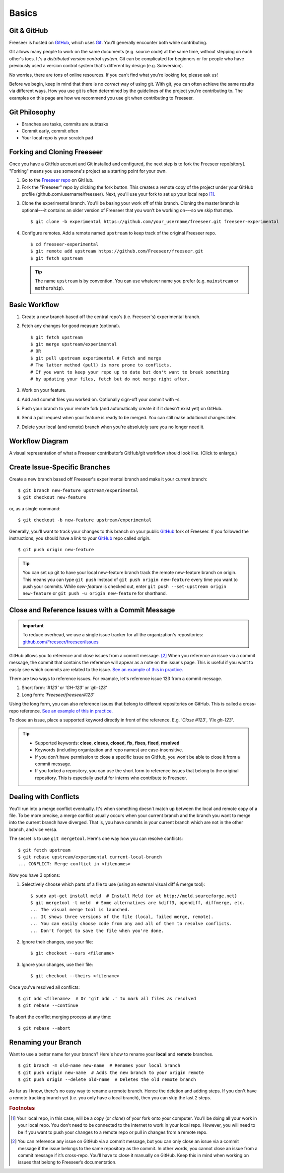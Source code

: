 Basics
======

Git & GitHub
------------

Freeseer is hosted on `GitHub <http://github.com>`_, which uses `Git
<http://git-scm.com/>`_. You'll generally encounter both while contributing.

Git allows many people to work on the same documents (e.g. source code) at the
same time, without stepping on each other's toes. It's a *distributed version
control system*. Git can be complicated for beginners or for people who have
previously used a version control system that's different by design (e.g. Subversion).

No worries, there are tons of online resources. If you can't find what you're
looking for, please ask us!

Before we begin, keep in mind that there is no *correct* way of using git. With
git, you can often achieve the same results via different ways. How you use git
is often determined by the guidelines of the project you're contributing to.
The examples on this page are how we recommend you use git when contributing to
Freeseer.

.. seealso::

   * Set up Git and your GitHub account
     :math:`\rightarrow` `help.github.com <http://help.github.com>`_
   
   * Learn by doing
     :math:`\rightarrow` `Try Git <http://try.github.com/>`_
   
   * Learn by watching
     :math:`\rightarrow` `Git Videos <http://git-scm.com/videos>`_

   * Learn by reading
     :math:`\rightarrow` `Pro Git book <http://book.git-scm.com>`_ (free)

   * Forgetful?
     :math:`\rightarrow` `Git Cheat Sheet <https://na1.salesforce.com/help/doc/en/salesforce_git_developer_cheatsheet.pdf>`_

   * Eclipse is your preferred IDE?
     :math:`\rightarrow` `Eclipse Git Plugin <https://github.com/blog/1181-eclipse-git-plugin-2-0-released>`_

   * Prefer GUIs over CLIs?
     :math:`\rightarrow` `GitHub for Windows <http://windows.github.com/>`_ or
     `GitHub for Mac <http://mac.github.com/>`_



Git Philosophy
--------------
- Branches are tasks, commits are subtasks
- Commit early, commit often
- Your local repo is your scratch pad

.. _fork-freeseer-label:

Forking and Cloning Freeseer
----------------------------

Once you have a GitHub account and Git installed and configured, the next step is to fork the Freeseer repo[sitory].
"Forking" means you use someone's project as a starting point for your own.

1. Go to the `Freeseer repo <https://github.com/Freeseer/freeseer>`_ on GitHub.
2. Fork the "Freeseer" repo by clicking the fork button. This creates a remote
   copy of the project under your GitHub profile (github.com/username/freeseer).
   Next, you'll use your fork to set up your local repo [#f1]_.

.. image:: /images/fork.jpg
    :align: center
    :alt: Click the fork button on the page *github.com/Freeseer/freeseer*.

3. Clone the experimental branch. You'll be basing your work off of this branch.
   Cloning the master branch is optional---it contains an older version of
   Freeseer that you won't be working on---so we skip that step. ::

    $ git clone -b experimental https://github.com/your_username/freeseer.git freeseer-experimental

4. Configure remotes. Add a remote named ``upstream`` to keep track of the original Freeseer repo. ::

    $ cd freeseer-experimental
    $ git remote add upstream https://github.com/Freeseer/freeseer.git
    $ git fetch upstream

   .. tip:: The name ``upstream`` is by convention. You can use whatever name
     you prefer (e.g. ``mainstream`` or ``mothership``). 


Basic Workflow
--------------

.. todo: (Dennis) See NumPy's docs (Development workflow), ThinkUp's docs (Developer), and my Google Doc's Freeseer scrap notes!

1. Create a new branch based off the central repo's (i.e. Freeseer's) experimental branch.
2. Fetch any changes for good measure (optional). ::

    $ git fetch upstream
    $ git merge upstream/experimental
    # OR
    $ git pull upstream experimental # Fetch and merge
    # The latter method (pull) is more prone to conflicts.
    # If you want to keep your repo up to date but don't want to break something
    # by updating your files, fetch but do not merge right after.

3. Work on your feature.
4. Add and commit files you worked on. Optionally sign-off your commit with -s.
5. Push your branch to your remote fork (and automatically create it if it doesn't exist yet) on GitHub.
6. Send a pull request when your feature is ready to be merged. You can still make additional changes later.
7. Delete your local (and remote) branch when you're absolutely sure you no longer need it.

Workflow Diagram
----------------
A visual representation of what a Freeseer contributor’s GitHub/git workflow should look like. (Click to enlarge.)

.. todo:: Finish diagram


Create Issue-Specific Branches
------------------------------

Create a new branch based off Freeseer's experimental branch and make it your current branch::

    $ git branch new-feature upstream/experimental
    $ git checkout new-feature

or, as a single command::

    $ git checkout -b new-feature upstream/experimental
    
Generally, you'll want to track your changes to this branch on your public `GitHub <http://github.com>`_ fork of Freeseer.
If you followed the instructions, you should have a link to your `GitHub <http://github.com>`_ repo called `origin`.
::

    $ git push origin new-feature

.. tip::

   You can set up git to have your local new-feature branch track the remote new-feature branch on origin.
   This means you can type ``git push`` instead of ``git push origin new-feature`` every time you want to push your commits.
   While `new-feature` is checked out, enter ``git push --set-upstream origin new-feature`` or ``git push -u origin new-feature``
   for shorthand.

.. seealso::

   Be descriptive when naming your new branch! See :ref:`branch naming suggestions <branch-names>`.


Close and Reference Issues with a Commit Message
------------------------------------------------

.. important::
  To reduce overhead, we use a single issue tracker for all the organization's repositories:
  `github.com/Freeseer/freeseer/issues <https://github.com/Freeseer/freeseer/issues>`_

GitHub allows you to reference and close issues from a commit message. [#f2]_
When you reference an issue via a commit message, the commit that contains the
reference will appear as a note on the issue's page. This is useful if you
want to easily see which commits are related to the issue.
`See an example of this in practice.
<https://github.com/Freeseer/freeseer/issues/258#ref-commit-c578203>`_

There are two ways to reference issues.
For example, let's reference issue 123 from a commit message.

1. Short form: `'#123'` or `'GH-123'` or `'gh-123'`
2. Long form: `'Freeseer/freeseer#123'`

Using the long form, you can also reference issues that belong to different
repositories on GitHub. This is called a cross-repo reference.
`See an example of this in practice.
<https://github.com/Freeseer/freeseer/issues/266#ref-commit-619d989>`_

To close an issue, place a supported keyword directly in front of the reference.
E.g. `'Close #123'`, `'Fix gh-123'`.

.. tip::

  - Supported keywords: **close**, **closes**, **closed**, **fix**, **fixes**, **fixed**, **resolved**

  - Keywords (including organization and repo names) are case-insensitive.
      
  - If you don't have permission to close a specific issue on GitHub,
    you won't be able to close it from a commit message.

  - If you forked a repository, you can use the short form to reference issues
    that belong to the original repository. This is especially useful for
    interns who contribute to Freeseer.


Dealing with Conflicts
----------------------

You'll run into a merge conflict eventually.
It's when something doesn't match up between the local and remote copy of a file.
To be more precise, a merge conflict usually occurs when your current branch and the branch you want to merge into the current branch
have diverged. That is, you have commits in your current branch which are not in the other branch, and vice versa.

The secret is to use ``git mergetool``. Here's one way how you can resolve conflicts::

    $ git fetch upstream
    $ git rebase upstream/experimental current-local-branch
    ... CONFLICT: Merge conflict in <filenames>

Now you have 3 options:

1) Selectively choose which parts of a file to use (using an external visual diff & merge tool)::

    $ sudo apt-get install meld  # Install Meld (or at http://meld.sourceforge.net)
    $ git mergetool -t meld  # Some alternatives are kdiff3, opendiff, diffmerge, etc.
    ... The visual merge tool is launched.
    ... It shows three versions of the file (local, failed merge, remote).
    ... You can easily choose code from any and all of them to resolve conflicts.
    ... Don't forget to save the file when you're done.

2) Ignore their changes, use your file::

    $ git checkout --ours <filename>

3) Ignore your changes, use their file::

    $ git checkout --theirs <filename>

Once you've resolved all conflicts::

    $ git add <filename>  # Or 'git add .' to mark all files as resolved
    $ git rebase --continue

To abort the conflict merging process at any time::

    $ git rebase --abort


Renaming your Branch
--------------------

Want to use a better name for your branch?
Here's how to rename your **local** and **remote** branches.

::

    $ git branch -m old-name new-name  # Renames your local branch
    $ git push origin new-name  # Adds the new branch to your origin remote
    $ git push origin --delete old-name  # Deletes the old remote branch

As far as I know, there's no easy way to rename a remote branch.
Hence the deletion and adding steps.
If you don't have a remote tracking branch yet (i.e. you only have a local branch), then you can skip the last 2 steps.

.. rubric:: Footnotes

.. [#f1] Your local repo, in this case, will be a copy (or *clone*) of your fork onto your computer.
         You'll be doing all your work in your local repo. You don't need to be
         connected to the internet to work in your local repo. However, you will
         need to be if you want to push your changes to a remote repo or pull in
         changes from a remote repo.

.. [#f2] You can reference any issue on GitHub via a commit message, but you
         can only close an issue via a commit message if the issue belongs to
         the same repository as the commit. In other words, you cannot close an
         issue from a commit message if it’s cross-repo. You’ll have to close
         it manually on GitHub. Keep this in mind when working on issues that
         belong to Freeseer’s documentation.
         
